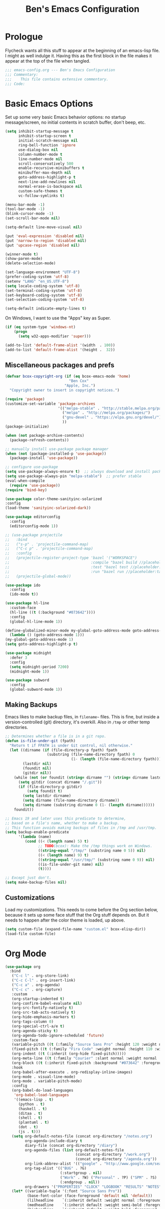 #+TITLE: Ben's Emacs Configuration

* Prologue

Flycheck wants all this stuff to appear at the beginning of an emacs-lisp file. I might as well indulge it. Having this as the first block in the file makes it appear at the top of the file when tangled.

#+BEGIN_SRC emacs-lisp
  ;;; emacs-config.org --- Ben's Emacs Configuration
  ;;; Commentary:
  ;;;    This file contains extensive commentary.
  ;;; Code:
#+END_SRC

* Basic Emacs Options

Set up some very basic Emacs behavior options: no startup message/screen, no initial contents in scratch buffer, don't beep, etc.

#+BEGIN_SRC emacs-lisp
  (setq inhibit-startup-message t
        inhibit-startup-screen t
        initial-scratch-message nil
        ring-bell-function 'ignore
        use-dialog-box nil
        column-number-mode t
        line-number-mode nil
        scroll-conservatively 500
        enable-recursive-minibuffers t
        minibuffer-max-depth nil
        goto-address-highlight-p t
        next-line-add-newlines nil
        normal-erase-is-backspace nil
        custom-safe-themes t
        vc-follow-symlinks t)

  (menu-bar-mode -1)
  (tool-bar-mode -1)
  (blink-cursor-mode -1)
  (set-scroll-bar-mode nil)

  (setq-default line-move-visual nil)

  (put 'eval-expression 'disabled nil)
  (put 'narrow-to-region 'disabled nil)
  (put 'upcase-region 'disabled nil)

  (winner-mode t)
  (show-paren-mode)
  (delete-selection-mode)

  (set-language-environment "UTF-8")
  (prefer-coding-system 'utf-8)
  (setenv "LANG" "en_US.UTF-8")
  (setq locale-coding-system 'utf-8)
  (set-terminal-coding-system 'utf-8)
  (set-keyboard-coding-system 'utf-8)
  (set-selection-coding-system 'utf-8)

  (setq-default indicate-empty-lines t)
#+END_SRC

On Windows, I want to use the "Apps" key as Super.

#+BEGIN_SRC emacs-lisp
  (if (eq system-type 'windows-nt)
      (progn
        (setq w32-apps-modifier 'super)))
#+END_SRC

#+BEGIN_SRC emacs-lisp
  (add-to-list 'default-frame-alist '(width  . 100))
  (add-to-list 'default-frame-alist '(height .  32))
#+END_SRC

** Miscellaneous packages and prefs

#+BEGIN_SRC emacs-lisp
  (defvar bcox-copyright-org (if (eq bcox-emacs-mode 'home)
                               "Ben Cox"
                             "Apple, Inc.")
    "Copyright owner to insert in copyright notices.")
#+END_SRC

#+BEGIN_SRC emacs-lisp
  (require 'package)
  (customize-set-variable 'package-archives
                          '(("melpa-stable" . "http://stable.melpa.org/packages/")
                            ("melpa" . "http://melpa.org/packages/")
                            ("gnu-devel" . "https://elpa.gnu.org/devel/")
                            ))
  (package-initialize)

  (when (not package-archive-contents)
    (package-refresh-contents))

  ;; manually install use-package package manager
  (when (not (package-installed-p 'use-package))
    (package-install 'use-package))

  ;; configure use-package
  (setq use-package-always-ensure t)  ;; always download and install packages
  (setq use-package-always-pin "melpa-stable")  ;; prefer stable
  (eval-when-compile
    (require 'use-package))
  (require 'bind-key)
#+END_SRC

#+BEGIN_SRC emacs-lisp
  (use-package color-theme-sanityinc-solarized
  :config
  (load-theme 'sanityinc-solarized-dark))
#+END_SRC

#+BEGIN_SRC emacs-lisp
  (use-package editorconfig
    :config
    (editorconfig-mode 1))
#+END_SRC

#+BEGIN_SRC emacs-lisp
  ;; (use-package projectile
  ;;   :bind
  ;;   ("s-p" . 'projectile-command-map)
  ;;   ("C-c p" . 'projectile-command-map)
  ;;   :config
  ;;   (projectile-register-project-type 'bazel '("WORKSPACE")
  ;;                                     :compile "bazel build //placeholder:target"
  ;;                                     :test "bazel test //placeholder:target"
  ;;                                     :run "bazel run //placeholder:target")
  ;;   (projectile-global-mode))
#+END_SRC

#+BEGIN_SRC emacs-lisp
  (use-package ido
    :config
    (ido-mode t))
#+END_SRC

#+BEGIN_SRC emacs-lisp
  (use-package hl-line
    :custom-face
    (hl-line ((t (:background "#073642"))))
    :config
    (global-hl-line-mode 1))
#+END_SRC

#+BEGIN_SRC emacs-lisp
  (define-globalized-minor-mode my-global-goto-address-mode goto-address-mode
    (lambda () (goto-address-mode 1)))
  (my-global-goto-address-mode 1)
  (setq goto-address-highlight-p t)
#+END_SRC

#+BEGIN_SRC emacs-lisp
  (use-package midnight
    :defer 3
    :config
    (setq midnight-period 7200)
    (midnight-mode 1))
#+END_SRC

#+BEGIN_SRC emacs-lisp
  (use-package subword
    :config
    (global-subword-mode 1))
#+END_SRC

** Making Backups

Emacs likes to make backup files, in ~filename~~ files. This is fine, but inside a version-controlled (git) directory, it's overkill. Also in ~/tmp~ or other temp directories.

#+BEGIN_SRC emacs-lisp
  ;; Determines whether a file is in a git repo.
  (defun is-file-under-git (fpath)
    "Return t if FPATH is under Git control, nil otherwise."
    (let ((dirname (if (file-directory-p fpath) fpath
                     (substring (file-name-directory fpath) 0
                                (1- (length (file-name-directory fpath))))))
          (lastdir nil)
          (foundit nil)
          (gitdir nil))
      (while (not (or foundit (string= dirname "") (string= dirname lastdir)))
        (setq gitdir (concat dirname "/.git"))
        (if (file-directory-p gitdir)
            (setq foundit t)
          (setq lastdir dirname)
          (setq dirname (file-name-directory dirname))
          (setq dirname (substring dirname 0 (1- (length dirname))))))
      foundit))

  ;; Emacs 19 and later uses this predicate to determine,
  ;; based on a file's name, whether to make a backup.
  ;; This function avoids making backups of files in /tmp and /usr/tmp.
  (setq backup-enable-predicate
        '(lambda (name)
           (cond ((< (length name) 5) t)
                 ;; TODO(bcox): Make the /tmp things work on Windows.
                 ((string-equal "/tmp/" (substring name 0 5)) nil)
                 ((< (length name) 9) t)
                 ((string-equal "/usr/tmp/" (substring name 0 9)) nil)
                 ((is-file-under-git name) nil)
                 (t))))

  ;; Except just don't.
  (setq make-backup-files nil)
#+END_SRC

** Customizations

Load my customizations. This needs to come before the Org section below, because it sets up some face stuff that the Org stuff depends on. But it needs to happen after the color theme is loaded, up above.

#+BEGIN_SRC emacs-lisp
(setq custom-file (expand-file-name "custom.el" bcox-elisp-dir))
(load-file custom-file)
#+END_SRC

* Org Mode

#+BEGIN_SRC emacs-lisp
  (use-package org
    :bind
     ("C-c l" . org-store-link)
     ("C-c C-l" . org-insert-link)
     ("C-c a" . org-agenda)
     ("C-c c" . org-capture)
     :custom
     (org-startup-indented t)
     (org-confirm-babel-evaluate nil)
     (org-src-fontify-natively t)
     (org-src-tab-acts-natively t)
     (org-hide-emphasis-markers t)
     (org-tags-column 0)
     (org-special-ctrl-a/e t)
     (org-agenda-sticky t)
     (org-agenda-todo-ignore-scheduled 'future)
     :custom-face
     (variable-pitch ((t (:family "Source Sans Pro" :height 120 :weight normal))))
     (fixed-pitch ((t (:family "Fira Code" :weight normal :height 110 :width normal))))
     (org-indent ((t (:inherit (org-hide fixed-pitch)))))
     (org-meta-line ((t (:family "Courier" :slant normal :weight normal :height 90 :width condensed :background "#002b36" :foreground "#6c71c4"))))
     (org-block ((t (:inherit fixed-pitch :background "#073642" :foreground unspecified))))
     :hook
     (org-babel-after-execute . org-redisplay-inline-images)
     (org-mode . visual-line-mode)
     (org-mode . variable-pitch-mode)
     :config
     (org-babel-do-load-languages
      'org-babel-load-languages
      '((emacs-lisp . t)
        (python . t)
        (haskell . t)
        (ditaa . t)
        (shell . t)
        (plantuml . t)
        (dot . t)
        (js . t)))
     (setq org-default-notes-file (concat org-directory "/notes.org")
           org-agenda-include-diary t
           diary-file (concat org-directory "/diary")
           org-agenda-files (list org-default-notes-file
                                  (concat org-directory "/work.org")
                                  (concat org-directory "/agenda.org"))
           org-link-abbrev-alist '(("google" . "http://www.google.com/search?q="))
           org-tag-alist '(("BUG" . ?G)
                           (:startgroup . nil)
                           ("Work" . ?W) ("Personal" . ?P) ("SPM" . ?S)
                           (:endgroup . nil))
           org-drawers '("PROPERTIES" "CLOCK" "LOGBOOK" "RESULTS" "NOTES"))
     (let* ((variable-tuple '(:font "Source Sans Pro"))
            (base-font-color (face-foreground 'default nil 'default))
            (lilheadline    `(:inherit default :weight normal :foreground ,base-font-color))
            (medheadline    `(:inherit default :weight semi-bold :foreground ,base-font-color))
            (bigheadline    `(:inherit default :weight bold :foreground ,base-font-color)))
       (custom-theme-set-faces
        'user
        `(org-level-8        ((t (,@lilheadline ,@variable-tuple))) t)
        `(org-level-7        ((t (,@lilheadline ,@variable-tuple))) t)
        `(org-level-6        ((t (,@lilheadline ,@variable-tuple))) t)
        `(org-level-5        ((t (,@lilheadline ,@variable-tuple))) t)
        `(org-level-4        ((t (,@lilheadline ,@variable-tuple))) t)
        `(org-level-3        ((t (,@medheadline ,@variable-tuple))) t)
        `(org-level-2        ((t (,@medheadline ,@variable-tuple :height 1.1))) t)
        `(org-level-1        ((t (,@medheadline ,@variable-tuple :height 1.2))) t)
        `(org-document-title ((t (,@bigheadline ,@variable-tuple :height 1.3 :underline nil))) t)
        '(org-block ((t (:inherit fixed-pitch :background "#eee8d5" :foreground unspecified))) t)
        '(org-table ((t (:inherit fixed-pitch :background "#eee8d5"))) t)
        '(org-code ((t (:inherit fixed-pitch :foreground unspecified))) t)
        '(org-tag ((t (:foreground "#268bd2"))) t)
        '(org-indent ((t (:inherit (org-hide fixed-pitch)))) t)
        )))
#+END_SRC

#+BEGIN_SRC emacs-lisp
  (use-package org-indent
    :ensure nil)
#+END_SRC

#+BEGIN_SRC emacs-lisp
  (make-face 'my-org-bullets-face)
  (use-package org-bullets
    :after org
    :custom
    (org-bullets-face-name 'my-org-bullets-face)
    :custom-face
    (my-org-bullets-face ((t (:family "Sans Serif"))))
    :hook
    (org-mode . (lambda () (org-bullets-mode 1))))
#+END_SRC

* Programming Mode Stuff
** ~TODO~ Comments 

I like to highlight ~TODO~ comments in my code.

#+BEGIN_SRC emacs-lisp
  (make-face 'bcox-todo-face)
  (set-face-foreground 'bcox-todo-face "#cb4b16")
  (font-lock-add-keywords 'c++-mode '(("// *\\(TODO.*$\\)" 1 'bcox-todo-face prepend)
                                      ("/\\* *\\(TODO.*$\\)" 1 'bcox-todo-face prepend)
                                      ("/\\* *\\(TODO.*\\)\\*/" 1 'bcox-todo-face prepend)))
  (font-lock-add-keywords 'c-mode '(("// *\\(TODO.*$\\)" 1 'bcox-todo-face prepend)
                                    ("/\\* *\\(TODO.*$\\)" 1 'bcox-todo-face prepend)
                                    ("/\\* *\\(TODO.*\\)\\*/" 1 'bcox-todo-face prepend)))
  (font-lock-add-keywords 'python-mode
   '(("# *\\(TODO.*$\\)" 1 'bcox-todo-face prepend)))
  (font-lock-add-keywords 'emacs-lisp-mode
   '(("; *\\(TODO.*$\\)" 1 'bcox-todo-face prepend)))
#+END_SRC

** Line numbers

#+BEGIN_SRC emacs-lisp
  (add-hook 'prog-mode-hook 'display-line-numbers-mode)
  (setq-default display-line-numbers-width-start 500)
#+END_SRC

** Tabs and CR/LF line-endings

You can use display tables to make certain characters display in different faces (or as different characters). I like to create a couple of extra faces and display ~TAB~ and ~CR~ (~\r~) characters specially, so they stand out while editing source code.

#+BEGIN_SRC emacs-lisp
  ;; Display tab characters with an alternate background color, except in Go.
  (progn (make-face 'tab-face)
         (set-face-foreground 'tab-face "#b58900")
         (set-face-background 'tab-face "#073642")
         (set-face-attribute 'tab-face nil :box 't)
         (make-face 'cr-face)
         (set-face-foreground 'cr-face "#b58900")
         (set-face-background 'cr-face "#073642")
         (set-face-attribute 'cr-face nil :box 't)
         (defvar colortab-display-table (make-display-table)
           "Display table for coloring CR and tab characters.")
         (aset colortab-display-table 9
               (vector
                (make-glyph-code 9 'tab-face)
                ))
         (aset colortab-display-table 13
               (vector
                (make-glyph-code 94 'cr-face)
                (make-glyph-code 77 'cr-face)
                ))
         (setq standard-display-table colortab-display-table)
         (defvar go-display-table (make-display-table)
           "Display table for coloring CR characters.")
         (aset go-display-table 13
               (vector
                (make-glyph-code 94 'cr-face)
                (make-glyph-code 77 'cr-face)
                ))
  )
#+END_SRC

** Code Style Settings

#+BEGIN_SRC emacs-lisp
  (c-add-style "cox" '("stroustrup"
                       (indent-tabs-mode nil)
                       (c-basic-offset . 4)
                       (c-tab-always-indent nil)
                       (c-indent-level . +)
                       (c-continued-statement-offset . +)
                       (c-brace-offset . 0)
                       (c-brace-imaginary-offset . 0)
                       (c-argdecl-indent . 0)
                       (c-label-offset . -)
                       (c-offsets-alist (comment-intro . 0)
                                        (access-label . -3)
                                        (innamespace . 0))))

  (setq-default indent-tabs-mode nil)
  (c-set-offset 'comment-intro 0)
  (require 'cc-vars)
  (setq c-default-style "cox")

  (add-hook 'c-mode-common-hook
            #'(lambda ()
                (setq c-tab-always-indent nil
                      show-trailing-whitespace t
                      indent-tabs-mode nil
                      truncate-lines t)))
  (add-hook 'lisp-interaction-mode-hook
            #'(lambda ()
                (setq c-tab-always-indent nil)))
  (setq rst-indent-comment 4
        rst-indent-field 4
        rst-indent-literal-minimized 4
        rst-indent-literal-normal 4
        rst-indent-width 4)
  (add-hook 'rst-mode-hook
            #'(lambda ()
                (setq indent-tabs-mode nil)))
  (add-hook 'go-mode-hook
            #'(lambda ()
                (setq tab-width 4
                      indent-tabs-mode t
                      buffer-display-table go-display-table)))
#+END_SRC

** Miscellaneous Functions for Editing In Specific Modes

#+BEGIN_SRC emacs-lisp
  ;; This function can be useful in text files;
  ;; I hate files that have whole bunches of newlines at the end.
  (defun fix-file-end ()
    "Remove blank lines from the end of the buffer."
    (interactive)
    (save-excursion
      (goto-char (point-max))
      (delete-blank-lines)
     (forward-line -1)
      (delete-blank-lines))
    (message "Blanks removed from eof."))
  ; C-c C-f is a user key.
  (define-key text-mode-map "\C-c\C-f" 'fix-file-end)

  (defun exit-text-file () "Quit, after killing blank lines from the end."
    (interactive)
    (fix-file-end)
    (save-buffers-kill-emacs))
  ; C-c C-c is a user key.
  (define-key text-mode-map "\C-c\C-c" 'exit-text-file)

  ;; Code usually wants a copyright notice.
  (defun insert-copyright (arg)
    "Insert a copyright notice with the current year.
  With prefix ARG, use that year."
    (interactive "P")
    (let ((current-year (if arg
                            arg
                          (nth 5 (decode-time)))))
      (save-excursion
        (goto-char (point-min))
        (insert
         (format
          "Copyright %s, %d, All rights reserved.\n"
          bcox-copyright-org
          current-year))
        (comment-region (point-min) (point)))))
  (define-key ctl-x-map "\M-c" 'insert-copyright)
#+END_SRC

* Fonts and such
** Global Font-Lock and Prettify Symbols

#+BEGIN_SRC emacs-lisp
  (global-font-lock-mode 1)
;;  (global-prettify-symbols-mode 1)
#+END_SRC

** Using Fira Code

[[https://github.com/tonsky/FiraCode][Fira Code]] is a monospaced font with programming ligatures, which I like a fair bit.  Unfortunately setting up ligatures in Emacs is non-trivial (unlike in VS Code and CLion/IntelliJ, where you just check a box).

Unfortunately Emacs doesn't seem to be able to display /italics/ with Fira Code, so I also use Source Code Pro for italic faces (like for comments and such).

I used the [[https://github.com/tonsky/FiraCode/wiki/Emacs-instructions][instructions on this page]] to get this working.

#+BEGIN_SRC emacs-lisp
  (defun fira-code-mode--make-alist (list)
    "Generate prettify-symbols alist from LIST."
    (let ((idx -1))
      (mapcar
       (lambda (s)
         (setq idx (1+ idx))
         (let* ((code (+ #Xe100 idx))
            (width (string-width s))
            (prefix ())
            (suffix '(?\s (Br . Br)))
            (n 1))
       (while (< n width)
         (setq prefix (append prefix '(?\s (Br . Bl))))
         (setq n (1+ n)))
       (cons s (append prefix suffix (list (decode-char 'ucs code))))))
       list)))

  (defconst fira-code-mode--ligatures
    '("www" "**" "***" "**/" "*>" "*/" "\\\\" "\\\\\\"
      "{DONOTWANT-" "[]" "::" ":::" ":=" "!!" "!=" "!==" "-}"
      "--" "---" "-->" "->" "->>" "-<" "-<<" "-~"
      "#{" "#[" "##" "###" "####" "#(" "#?" "#_" "#_("
      ".-" ".=" ".." "..<" "..." "?=" "??" ";;" "/*"
      "/**" "/=" "/==" "/>" "//" "///" "&&" "||" "||="
      "|=" "|>" "^=" "$>" "++" "+++" "+>" "=:=" "=="
      "===" "==>" "=>" "=>>" "<=" "=<<" "=/=" ">-" ">="
      ">=>" ">>" ">>-" ">>=" ">>>" "<*" "<*>" "<|" "<|>"
      "<$" "<$>" "<!--" "<-" "<--" "<->" "<+" "<+>" "<="
      "<==" "<=>" "<=<" "<>" "<<" "<<-" "<<=" "<<<" "<~"
      "<~~" "</" "</>" "~@" "~-" "~=" "~>" "~~" "~~>" "%%"
      "xDONOTWANTx" ":" "+" "+" "*"))

  (defvar fira-code-mode--old-prettify-alist)

  (defun fira-code-mode--enable ()
    "Enable Fira Code ligatures in current buffer."
    (setq-local fira-code-mode--old-prettify-alist prettify-symbols-alist)
    (setq-local prettify-symbols-alist
                (append (fira-code-mode--make-alist fira-code-mode--ligatures)
                        fira-code-mode--old-prettify-alist))
    (prettify-symbols-mode t))

  (defun fira-code-mode--disable ()
    "Disable Fira Code ligatures in current buffer."
    (setq-local prettify-symbols-alist fira-code-mode--old-prettify-alist)
    (prettify-symbols-mode -1))

  (define-minor-mode fira-code-mode
    "Fira Code ligatures minor mode"
    :lighter " Fira"
    (setq-local prettify-symbols-unprettify-at-point 'right-edge)
    (if fira-code-mode
        (fira-code-mode--enable)
      (fira-code-mode--disable)))

  (defun fira-code-mode--setup ()
    "Setup Fira Code Symbols"
    (set-fontset-font t '(#Xe100 . #Xe16f) "Fira Code Symbol"))
  (fira-code-mode--setup)

  (provide 'fira-code-mode)
#+END_SRC

*** Activate it automatically

#+BEGIN_SRC emacs-lisp
  ;;(add-hook 'prog-mode-hook #'(lambda () (fira-code-mode 1)))
  ;;(add-hook 'c-mode-common-hook #'(lambda () (fira-code-mode 1)))
#+END_SRC

* Miscellaneous Utility Stuff

#+BEGIN_SRC emacs-lisp
  ;; This allows me to just nuke a buffer and the window showing it
  ;; (or frame, if it's the only window in that frame) all in one swell foop.
  (declare-function server-edit "server.el" nil)
  (defun kill-buf-n-win () "Kill the current buffer and its associated window."
    (interactive)
    (if (and (boundp 'server-buffer-clients) server-buffer-clients)
        (server-edit)
      (kill-buffer (current-buffer))
      (condition-case nil
          (delete-window)
        (error (delete-frame)))))
  ; C-x C-k is normally undefined.
  (define-key ctl-x-map "\C-k" 'kill-buf-n-win)

  ;; This allows me to swap the positions of windows on the screen.
  ;; Really it just uses the existing windows and swaps which buffers
  ;; they're displaying, but the effect is the same.  The selected
  ;; buffer stays the same (meaning that the cursor is now in the
  ;; new window on the screen).  Repeated calls to this function will
  ;; move a buffer around through the window list, like a bubblesort.
  (defun swap-windows () "Swap this window and the next one."
    (interactive)
    (if (one-window-p t)
        (message "You eeediot!")
      (save-excursion
        (let
            ((w1 (selected-window))
             (b1 (current-buffer))
             (w2)
             (b2))
          (other-window 1)
          (setq w2 (selected-window))
          (setq b2 (current-buffer))
          (select-window w1)
          (switch-to-buffer b2)
          (select-window w2)
          (switch-to-buffer b1)))))
  ; C-c w is a user key.
  (global-set-key "\C-cw" 'swap-windows)
  (global-set-key "\C-cq" 'bury-buffer)

  ;; https://stackoverflow.com/questions/19054228/emacs-disable-theme-background-color-in-terminal
  (defun set-background-for-terminal (&optional frame)
    (or frame (setq frame (selected-frame)))
    "unsets the background color in terminal mode"
    (unless (display-graphic-p frame)
      (set-face-background 'default "unspecified-bg" frame)))
  (add-hook 'after-make-frame-functions 'set-background-for-terminal)
  (add-hook 'window-setup-hook 'set-background-for-terminal)
#+END_SRC

* SSH and Mosh

#+BEGIN_SRC emacs-lisp
  (declare-function term-mode "term.el" nil)
  (declare-function term-char-mode "term.el" nil)
  (defun mosh (args)
    "Connect to a remote host with mosh, prompting in minibuffer for ARGS."
    (interactive
     (list (read-from-minibuffer "mosh " nil nil nil 'my-mosh-history)))
    ;; TODO(bcox): Make this work on Windows too.
    (let* ((switches (split-string-and-unquote args))
           (name (concat "mosh " args))
           (termbuf (apply 'make-term name "/usr/local/bin/mosh" nil switches)))
      (set-buffer termbuf)
      (term-mode)
      (term-char-mode)
      (switch-to-buffer termbuf)))

  (defun ssh (args)
    "Connect to a remote host with ssh, prompting in minibuffer for ARGS."
    (interactive
     (list (read-from-minibuffer "ssh " nil nil nil 'my-ssh-history)))
    ;; TODO(bcox): Make this work on Windows too.
    (let* ((switches `("-A" . ,(split-string-and-unquote args)))
           (name (concat "ssh " args))
           (termbuf (apply 'make-term name "/usr/bin/ssh" nil switches)))
      (set-buffer termbuf)
      (term-mode)
      (term-char-mode)
      (switch-to-buffer termbuf)))
#+END_SRC

* Key Bindings

If I start hitting a key sequence and pause, this gives me a little hint window about what things I could type next. Handy!

#+BEGIN_SRC emacs-lisp
  (use-package which-key
    :defer nil
    :config
    (which-key-mode))
#+END_SRC

Some random key preferences.

#+BEGIN_SRC emacs-lisp
  (bind-keys*
    ("C-x C-b" . ibuffer)
    ("C-x f" . auto-fill-mode)
    ;; ("M-o" . overwrite-mode)
    ("C-x %" . query-replace-regexp)
    ("<delete>" . delete-char)
    ("<end>" . end-of-line)
    ("<home>" . beginning-of-line)
    ("<C-end>" . end-of-buffer)
    ("<C-home>" . beginning-of-buffer)
    ("<C-M-left>" . pop-global-mark)
    ("<M-down>" . (lambda (arg) (interactive "p") (scroll-up arg)))
    ("<M-up>" . (lambda (arg) (interactive "p") (scroll-down arg)))
    ("<C-tab>" . indent-rigidly)
    ("C-c C-k" . compile)
    ("<f3>" . 'isearch-repeat-forward)
    ("<S-f3>" . 'isearch-repeat-backward)
    ("<C-f4>" . delete-frame)
    ("<f5>" . compile)
    ("<S-f5>" . recompile)
    ("<f6>" . make-frame-command)
    ("<S-f6>" . delete-frame)
    ("<f7>" . next-error)
    ("<S-f7>" . previous-error)
    ("<f9>" . speedbar-get-focus)
    ("s-." . speedbar-get-focus)
    ("s-s" . speedbar)
    ("C-x t" . toggle-truncate-lines)
    ("C-x g" . magit-status))
  (bind-keys :map text-mode-map
    ("C-c f" . fundamental-mode))
#+END_SRC

#+BEGIN_SRC emacs-lisp
  (when (fboundp 'windmove-default-keybindings)
    (windmove-default-keybindings))
#+END_SRC

Put Oblique Strategies on ~C-c o~:

#+BEGIN_SRC emacs-lisp
  ;; Eno's Oblique Strategies.
  (autoload 'os-insert "oblique" nil t)
  ; C-c o is a user key.
  (bind-keys :map text-mode-map ("C-c o" . os-insert))
#+END_SRC

#+BEGIN_SRC emacs-lisp
  ;; Setup some key preferences.
  (defun set-n-columns (n)
    "Make the current frame N columns wide."
    (interactive "p")
    (if (= n 1) (setq n 80))
    (modify-frame-parameters (selected-frame) (list (cons 'width n))))
  (defun set-n-rows (n)
    "Make the current frame N rows high."
    (interactive "p")
    (if (= n 1) (setq n 50))
    (modify-frame-parameters (selected-frame) (list (cons 'height n))))

  (define-key ctl-x-map "\C-n" 'set-n-columns)
  (define-key ctl-x-map "\C-h" 'set-n-rows)
#+END_SRC

* Epilogue

#+BEGIN_SRC emacs-lisp
  ;;; emacs-config.org ends here
#+END_SRC

#+STARTUP: showall
#+HTML_HEAD: <link rel="stylesheet" type="text/css" href="style.css" />
#+PROPERTY: header-args :results silent
